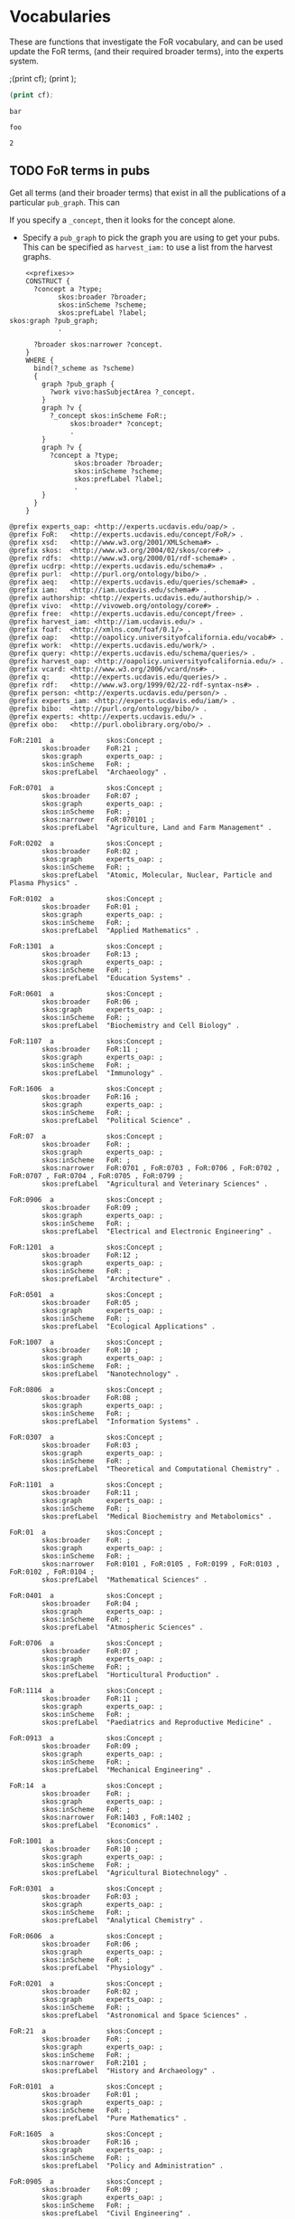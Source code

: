 * Vocabularies
:PROPERTIES:
:header-args:sparql: :url http://localhost:8081/harvest/sparql
:END:

These are functions that investigate the FoR vocabulary, and can be used update
the FoR terms, (and their required broader terms), into the experts system.


;(print cf);
(print <<cf>>);

#+name: deindex
#+BEGIN_SRC emacs-lisp :noweb yes :var cf='bar'
(print cf);
#+END_SRC

#+RESULTS: deindex :noweb yes
: bar

#+CALL: deindex(cf='foo')

#+RESULTS:
: foo


#+call: prefixes.org:lob-ingest()

#+RESULTS:
: 2

** TODO FoR terms in pubs

Get all terms (and their broader terms) that exist in all the publications of a
particular ~pub_graph~.  This can

If you specify a ~_concept~, then it looks for the concept alone.

- Specify a ~pub_graph~ to pick the graph you are using to get your pubs.  This
  can be specified as ~harvest_iam:~ to use a list from the harvest graphs.


#+name: FoR_terms_query
#+BEGIN_SRC sparql :noweb eval :var _scheme="FoR:" :var pub_graph="experts_oap:" :var _conceptx="FoR:1301" :format raw :wrap SRC ttl
    <<prefixes>>
    CONSTRUCT {
      ?concept a ?type;
            skos:broader ?broader;
            skos:inScheme ?scheme;
            skos:prefLabel ?label;
skos:graph ?pub_graph;
            .

      ?broader skos:narrower ?concept.
    }
    WHERE {
      bind(?_scheme as ?scheme)
      {
        graph ?pub_graph {
          ?work vivo:hasSubjectArea ?_concept.
        }
        graph ?v {
          ?_concept skos:inScheme FoR:;
               skos:broader* ?concept;
               .
        }
        graph ?v {
          ?concept a ?type;
                skos:broader ?broader;
                skos:inScheme ?scheme;
                skos:prefLabel ?label;
                .
        }
      }
    }
#+END_SRC

#+RESULTS: FoR_terms_query
#+BEGIN_SRC ttl
@prefix experts_oap: <http://experts.ucdavis.edu/oap/> .
@prefix FoR:   <http://experts.ucdavis.edu/concept/FoR/> .
@prefix xsd:   <http://www.w3.org/2001/XMLSchema#> .
@prefix skos:  <http://www.w3.org/2004/02/skos/core#> .
@prefix rdfs:  <http://www.w3.org/2000/01/rdf-schema#> .
@prefix ucdrp: <http://experts.ucdavis.edu/schema#> .
@prefix purl:  <http://purl.org/ontology/bibo/> .
@prefix aeq:   <http://experts.ucdavis.edu/queries/schema#> .
@prefix iam:   <http://iam.ucdavis.edu/schema#> .
@prefix authorship: <http://experts.ucdavis.edu/authorship/> .
@prefix vivo:  <http://vivoweb.org/ontology/core#> .
@prefix free:  <http://experts.ucdavis.edu/concept/free> .
@prefix harvest_iam: <http://iam.ucdavis.edu/> .
@prefix foaf:  <http://xmlns.com/foaf/0.1/> .
@prefix oap:   <http://oapolicy.universityofcalifornia.edu/vocab#> .
@prefix work:  <http://experts.ucdavis.edu/work/> .
@prefix query: <http://experts.ucdavis.edu/schema/queries/> .
@prefix harvest_oap: <http://oapolicy.universityofcalifornia.edu/> .
@prefix vcard: <http://www.w3.org/2006/vcard/ns#> .
@prefix q:     <http://experts.ucdavis.edu/queries/> .
@prefix rdf:   <http://www.w3.org/1999/02/22-rdf-syntax-ns#> .
@prefix person: <http://experts.ucdavis.edu/person/> .
@prefix experts_iam: <http://experts.ucdavis.edu/iam/> .
@prefix bibo:  <http://purl.org/ontology/bibo/> .
@prefix experts: <http://experts.ucdavis.edu/> .
@prefix obo:   <http://purl.obolibrary.org/obo/> .

FoR:2101  a             skos:Concept ;
        skos:broader    FoR:21 ;
        skos:graph      experts_oap: ;
        skos:inScheme   FoR: ;
        skos:prefLabel  "Archaeology" .

FoR:0701  a             skos:Concept ;
        skos:broader    FoR:07 ;
        skos:graph      experts_oap: ;
        skos:inScheme   FoR: ;
        skos:narrower   FoR:070101 ;
        skos:prefLabel  "Agriculture, Land and Farm Management" .

FoR:0202  a             skos:Concept ;
        skos:broader    FoR:02 ;
        skos:graph      experts_oap: ;
        skos:inScheme   FoR: ;
        skos:prefLabel  "Atomic, Molecular, Nuclear, Particle and Plasma Physics" .

FoR:0102  a             skos:Concept ;
        skos:broader    FoR:01 ;
        skos:graph      experts_oap: ;
        skos:inScheme   FoR: ;
        skos:prefLabel  "Applied Mathematics" .

FoR:1301  a             skos:Concept ;
        skos:broader    FoR:13 ;
        skos:graph      experts_oap: ;
        skos:inScheme   FoR: ;
        skos:prefLabel  "Education Systems" .

FoR:0601  a             skos:Concept ;
        skos:broader    FoR:06 ;
        skos:graph      experts_oap: ;
        skos:inScheme   FoR: ;
        skos:prefLabel  "Biochemistry and Cell Biology" .

FoR:1107  a             skos:Concept ;
        skos:broader    FoR:11 ;
        skos:graph      experts_oap: ;
        skos:inScheme   FoR: ;
        skos:prefLabel  "Immunology" .

FoR:1606  a             skos:Concept ;
        skos:broader    FoR:16 ;
        skos:graph      experts_oap: ;
        skos:inScheme   FoR: ;
        skos:prefLabel  "Political Science" .

FoR:07  a               skos:Concept ;
        skos:broader    FoR: ;
        skos:graph      experts_oap: ;
        skos:inScheme   FoR: ;
        skos:narrower   FoR:0701 , FoR:0703 , FoR:0706 , FoR:0702 , FoR:0707 , FoR:0704 , FoR:0705 , FoR:0799 ;
        skos:prefLabel  "Agricultural and Veterinary Sciences" .

FoR:0906  a             skos:Concept ;
        skos:broader    FoR:09 ;
        skos:graph      experts_oap: ;
        skos:inScheme   FoR: ;
        skos:prefLabel  "Electrical and Electronic Engineering" .

FoR:1201  a             skos:Concept ;
        skos:broader    FoR:12 ;
        skos:graph      experts_oap: ;
        skos:inScheme   FoR: ;
        skos:prefLabel  "Architecture" .

FoR:0501  a             skos:Concept ;
        skos:broader    FoR:05 ;
        skos:graph      experts_oap: ;
        skos:inScheme   FoR: ;
        skos:prefLabel  "Ecological Applications" .

FoR:1007  a             skos:Concept ;
        skos:broader    FoR:10 ;
        skos:graph      experts_oap: ;
        skos:inScheme   FoR: ;
        skos:prefLabel  "Nanotechnology" .

FoR:0806  a             skos:Concept ;
        skos:broader    FoR:08 ;
        skos:graph      experts_oap: ;
        skos:inScheme   FoR: ;
        skos:prefLabel  "Information Systems" .

FoR:0307  a             skos:Concept ;
        skos:broader    FoR:03 ;
        skos:graph      experts_oap: ;
        skos:inScheme   FoR: ;
        skos:prefLabel  "Theoretical and Computational Chemistry" .

FoR:1101  a             skos:Concept ;
        skos:broader    FoR:11 ;
        skos:graph      experts_oap: ;
        skos:inScheme   FoR: ;
        skos:prefLabel  "Medical Biochemistry and Metabolomics" .

FoR:01  a               skos:Concept ;
        skos:broader    FoR: ;
        skos:graph      experts_oap: ;
        skos:inScheme   FoR: ;
        skos:narrower   FoR:0101 , FoR:0105 , FoR:0199 , FoR:0103 , FoR:0102 , FoR:0104 ;
        skos:prefLabel  "Mathematical Sciences" .

FoR:0401  a             skos:Concept ;
        skos:broader    FoR:04 ;
        skos:graph      experts_oap: ;
        skos:inScheme   FoR: ;
        skos:prefLabel  "Atmospheric Sciences" .

FoR:0706  a             skos:Concept ;
        skos:broader    FoR:07 ;
        skos:graph      experts_oap: ;
        skos:inScheme   FoR: ;
        skos:prefLabel  "Horticultural Production" .

FoR:1114  a             skos:Concept ;
        skos:broader    FoR:11 ;
        skos:graph      experts_oap: ;
        skos:inScheme   FoR: ;
        skos:prefLabel  "Paediatrics and Reproductive Medicine" .

FoR:0913  a             skos:Concept ;
        skos:broader    FoR:09 ;
        skos:graph      experts_oap: ;
        skos:inScheme   FoR: ;
        skos:prefLabel  "Mechanical Engineering" .

FoR:14  a               skos:Concept ;
        skos:broader    FoR: ;
        skos:graph      experts_oap: ;
        skos:inScheme   FoR: ;
        skos:narrower   FoR:1403 , FoR:1402 ;
        skos:prefLabel  "Economics" .

FoR:1001  a             skos:Concept ;
        skos:broader    FoR:10 ;
        skos:graph      experts_oap: ;
        skos:inScheme   FoR: ;
        skos:prefLabel  "Agricultural Biotechnology" .

FoR:0301  a             skos:Concept ;
        skos:broader    FoR:03 ;
        skos:graph      experts_oap: ;
        skos:inScheme   FoR: ;
        skos:prefLabel  "Analytical Chemistry" .

FoR:0606  a             skos:Concept ;
        skos:broader    FoR:06 ;
        skos:graph      experts_oap: ;
        skos:inScheme   FoR: ;
        skos:prefLabel  "Physiology" .

FoR:0201  a             skos:Concept ;
        skos:broader    FoR:02 ;
        skos:graph      experts_oap: ;
        skos:inScheme   FoR: ;
        skos:prefLabel  "Astronomical and Space Sciences" .

FoR:21  a               skos:Concept ;
        skos:broader    FoR: ;
        skos:graph      experts_oap: ;
        skos:inScheme   FoR: ;
        skos:narrower   FoR:2101 ;
        skos:prefLabel  "History and Archaeology" .

FoR:0101  a             skos:Concept ;
        skos:broader    FoR:01 ;
        skos:graph      experts_oap: ;
        skos:inScheme   FoR: ;
        skos:prefLabel  "Pure Mathematics" .

FoR:1605  a             skos:Concept ;
        skos:broader    FoR:16 ;
        skos:graph      experts_oap: ;
        skos:inScheme   FoR: ;
        skos:prefLabel  "Policy and Administration" .

FoR:0905  a             skos:Concept ;
        skos:broader    FoR:09 ;
        skos:graph      experts_oap: ;
        skos:inScheme   FoR: ;
        skos:prefLabel  "Civil Engineering" .

FoR:1106  a             skos:Concept ;
        skos:broader    FoR:11 ;
        skos:graph      experts_oap: ;
        skos:inScheme   FoR: ;
        skos:prefLabel  "Human Movement and Sports Sciences" .

FoR:06  a               skos:Concept ;
        skos:broader    FoR: ;
        skos:graph      experts_oap: ;
        skos:inScheme   FoR: ;
        skos:narrower   FoR:0608 , FoR:0601 , FoR:0602 , FoR:0605 , FoR:0607 , FoR:0603 , FoR:0606 , FoR:0699 , FoR:0604 ;
        skos:prefLabel  "Biological Sciences" .

FoR:0406  a             skos:Concept ;
        skos:broader    FoR:04 ;
        skos:graph      experts_oap: ;
        skos:inScheme   FoR: ;
        skos:prefLabel  "Physical Geography and Environmental Geoscience" .

FoR:19  a               skos:Concept ;
        skos:broader    FoR: ;
        skos:graph      experts_oap: ;
        skos:inScheme   FoR: ;
        skos:narrower   FoR:1904 ;
        skos:prefLabel  "Studies in Creative Arts and Writing" .

FoR:0805  a             skos:Concept ;
        skos:broader    FoR:08 ;
        skos:graph      experts_oap: ;
        skos:inScheme   FoR: ;
        skos:prefLabel  "Distributed Computing" .

FoR:1006  a             skos:Concept ;
        skos:broader    FoR:10 ;
        skos:graph      experts_oap: ;
        skos:inScheme   FoR: ;
        skos:prefLabel  "Computer Hardware" .

FoR:0306  a             skos:Concept ;
        skos:broader    FoR:03 ;
        skos:graph      experts_oap: ;
        skos:inScheme   FoR: ;
        skos:prefLabel  "Physical Chemistry (incl. Structural)" .

FoR:1904  a             skos:Concept ;
        skos:broader    FoR:19 ;
        skos:graph      experts_oap: ;
        skos:inScheme   FoR: ;
        skos:prefLabel  "Performing Arts and Creative Writing" .

FoR:1113  a             skos:Concept ;
        skos:broader    FoR:11 ;
        skos:graph      experts_oap: ;
        skos:inScheme   FoR: ;
        skos:prefLabel  "Opthalmology and Optometry" .

FoR:0705  a             skos:Concept ;
        skos:broader    FoR:07 ;
        skos:graph      experts_oap: ;
        skos:inScheme   FoR: ;
        skos:prefLabel  "Forestry Sciences" .

FoR:0912  a             skos:Concept ;
        skos:broader    FoR:09 ;
        skos:graph      experts_oap: ;
        skos:inScheme   FoR: ;
        skos:prefLabel  "Materials Engineering" .

FoR:13  a               skos:Concept ;
        skos:broader    FoR: ;
        skos:graph      experts_oap: ;
        skos:inScheme   FoR: ;
        skos:narrower   FoR:1302 , FoR:1301 ;
        skos:prefLabel  "Education" .

FoR:0206  a             skos:Concept ;
        skos:broader    FoR:02 ;
        skos:graph      experts_oap: ;
        skos:inScheme   FoR: ;
        skos:prefLabel  "Quantum Physics" .

FoR:0605  a             skos:Concept ;
        skos:broader    FoR:06 ;
        skos:graph      experts_oap: ;
        skos:inScheme   FoR: ;
        skos:prefLabel  "Microbiology" .

FoR:1205  a             skos:Concept ;
        skos:broader    FoR:12 ;
        skos:graph      experts_oap: ;
        skos:inScheme   FoR: ;
        skos:prefLabel  "Urban and Regional Planning" .

FoR:1105  a             skos:Concept ;
        skos:broader    FoR:11 ;
        skos:graph      experts_oap: ;
        skos:inScheme   FoR: ;
        skos:prefLabel  "Dentistry" .

FoR:1604  a             skos:Concept ;
        skos:broader    FoR:16 ;
        skos:graph      experts_oap: ;
        skos:inScheme   FoR: ;
        skos:prefLabel  "Human Geography" .

FoR:0904  a             skos:Concept ;
        skos:broader    FoR:09 ;
        skos:graph      experts_oap: ;
        skos:inScheme   FoR: ;
        skos:prefLabel  "Chemical Engineering" .

FoR:05  a               skos:Concept ;
        skos:broader    FoR: ;
        skos:graph      experts_oap: ;
        skos:inScheme   FoR: ;
        skos:narrower   FoR:0501 , FoR:0503 , FoR:0502 ;
        skos:prefLabel  "Environmental Sciences" .

FoR:0405  a             skos:Concept ;
        skos:broader    FoR:04 ;
        skos:graph      experts_oap: ;
        skos:inScheme   FoR: ;
        skos:prefLabel  "Oceanography" .

FoR:18  a               skos:Concept ;
        skos:broader    FoR: ;
        skos:graph      experts_oap: ;
        skos:inScheme   FoR: ;
        skos:narrower   FoR:1801 ;
        skos:prefLabel  "Law and Legal Studies" .

FoR:1504  a             skos:Concept ;
        skos:broader    FoR:15 ;
        skos:graph      experts_oap: ;
        skos:inScheme   FoR: ;
        skos:prefLabel  "Commercial Services" .

FoR:0804  a             skos:Concept ;
        skos:broader    FoR:08 ;
        skos:graph      experts_oap: ;
        skos:inScheme   FoR: ;
        skos:prefLabel  "Data Format" .

FoR:1005  a             skos:Concept ;
        skos:broader    FoR:10 ;
        skos:graph      experts_oap: ;
        skos:inScheme   FoR: ;
        skos:prefLabel  "Communications Technologies" .

FoR:0305  a             skos:Concept ;
        skos:broader    FoR:03 ;
        skos:graph      experts_oap: ;
        skos:inScheme   FoR: ;
        skos:prefLabel  "Organic Chemistry" .

FoR:0999  a             skos:Concept ;
        skos:broader    FoR:09 ;
        skos:graph      experts_oap: ;
        skos:inScheme   FoR: ;
        skos:prefLabel  "Other Engineering" .

FoR:0911  a             skos:Concept ;
        skos:broader    FoR:09 ;
        skos:graph      experts_oap: ;
        skos:inScheme   FoR: ;
        skos:prefLabel  "Maritime Engineering" .

FoR:0704  a             skos:Concept ;
        skos:broader    FoR:07 ;
        skos:graph      experts_oap: ;
        skos:inScheme   FoR: ;
        skos:prefLabel  "Fisheries Sciences" .

FoR:1112  a             skos:Concept ;
        skos:broader    FoR:11 ;
        skos:graph      experts_oap: ;
        skos:inScheme   FoR: ;
        skos:prefLabel  "Oncology and Carcinogenesis" .

FoR:12  a               skos:Concept ;
        skos:broader    FoR: ;
        skos:graph      experts_oap: ;
        skos:inScheme   FoR: ;
        skos:narrower   FoR:1203 , FoR:1201 , FoR:1205 , FoR:1202 ;
        skos:prefLabel  "Built Environment and Design" .

FoR:0205  a             skos:Concept ;
        skos:broader    FoR:02 ;
        skos:graph      experts_oap: ;
        skos:inScheme   FoR: ;
        skos:prefLabel  "Optical Physics" .

FoR:0899  a             skos:Concept ;
        skos:broader    FoR:08 ;
        skos:graph      experts_oap: ;
        skos:inScheme   FoR: ;
        skos:prefLabel  "Other Information and Computing Sciences" .

FoR:0604  a             skos:Concept ;
        skos:broader    FoR:06 ;
        skos:graph      experts_oap: ;
        skos:inScheme   FoR: ;
        skos:prefLabel  "Genetics" .

FoR:0105  a             skos:Concept ;
        skos:broader    FoR:01 ;
        skos:graph      experts_oap: ;
        skos:inScheme   FoR: ;
        skos:prefLabel  "Mathematical Physics" .

FoR:0799  a             skos:Concept ;
        skos:broader    FoR:07 ;
        skos:graph      experts_oap: ;
        skos:inScheme   FoR: ;
        skos:prefLabel  "Other Agricultural and Veterinary Sciences" .

FoR:0909  a             skos:Concept ;
        skos:broader    FoR:09 ;
        skos:graph      experts_oap: ;
        skos:inScheme   FoR: ;
        skos:prefLabel  "Geomatic Engineering" .

FoR:0699  a             skos:Concept ;
        skos:broader    FoR:06 ;
        skos:graph      experts_oap: ;
        skos:inScheme   FoR: ;
        skos:prefLabel  "Other Biological Sciences" .

FoR:1603  a             skos:Concept ;
        skos:broader    FoR:16 ;
        skos:graph      experts_oap: ;
        skos:inScheme   FoR: ;
        skos:prefLabel  "Demography" .

FoR:1104  a             skos:Concept ;
        skos:broader    FoR:11 ;
        skos:graph      experts_oap: ;
        skos:inScheme   FoR: ;
        skos:prefLabel  "Complementary and Alternative Medicine" .

FoR:070101  a           skos:Concept ;
        skos:broader    FoR:0701 ;
        skos:graph      experts_oap: ;
        skos:inScheme   FoR: ;
        skos:prefLabel  "Agricultural Land Management" .

FoR:0903  a             skos:Concept ;
        skos:broader    FoR:09 ;
        skos:graph      experts_oap: ;
        skos:inScheme   FoR: ;
        skos:prefLabel  "Biomedical Engineering" .

FoR:04  a               skos:Concept ;
        skos:broader    FoR: ;
        skos:graph      experts_oap: ;
        skos:inScheme   FoR: ;
        skos:narrower   FoR:0402 , FoR:0405 , FoR:0406 , FoR:0403 , FoR:0404 , FoR:0401 ;
        skos:prefLabel  "Earth Sciences" .

FoR:0404  a             skos:Concept ;
        skos:broader    FoR:04 ;
        skos:graph      experts_oap: ;
        skos:inScheme   FoR: ;
        skos:prefLabel  "Geophysics" .

FoR:1117  a             skos:Concept ;
        skos:broader    FoR:11 ;
        skos:graph      experts_oap: ;
        skos:inScheme   FoR: ;
        skos:prefLabel  "Public Health and Health Services" .

FoR:17  a               skos:Concept ;
        skos:broader    FoR: ;
        skos:graph      experts_oap: ;
        skos:inScheme   FoR: ;
        skos:narrower   FoR:1702 , FoR:1701 ;
        skos:prefLabel  "Psychology and Cognitive Sciences" .

FoR:1503  a             skos:Concept ;
        skos:broader    FoR:15 ;
        skos:graph      experts_oap: ;
        skos:inScheme   FoR: ;
        skos:prefLabel  "Business and Management" .

FoR:1004  a             skos:Concept ;
        skos:broader    FoR:10 ;
        skos:graph      experts_oap: ;
        skos:inScheme   FoR: ;
        skos:prefLabel  "Medical Biotechnology" .

FoR:0803  a             skos:Concept ;
        skos:broader    FoR:08 ;
        skos:graph      experts_oap: ;
        skos:inScheme   FoR: ;
        skos:prefLabel  "Computer Software" .

FoR:0304  a             skos:Concept ;
        skos:broader    FoR:03 ;
        skos:graph      experts_oap: ;
        skos:inScheme   FoR: ;
        skos:prefLabel  "Medicinal and Biomolecular Chemistry" .

FoR:1199  a             skos:Concept ;
        skos:broader    FoR:11 ;
        skos:graph      experts_oap: ;
        skos:inScheme   FoR: ;
        skos:prefLabel  "Other Medical and Health Sciences" .

FoR:1403  a             skos:Concept ;
        skos:broader    FoR:14 ;
        skos:graph      experts_oap: ;
        skos:inScheme   FoR: ;
        skos:prefLabel  "Econometrics" .

FoR:1111  a             skos:Concept ;
        skos:broader    FoR:11 ;
        skos:graph      experts_oap: ;
        skos:inScheme   FoR: ;
        skos:prefLabel  "Nutrition and Dietetics" .

FoR:0910  a             skos:Concept ;
        skos:broader    FoR:09 ;
        skos:graph      experts_oap: ;
        skos:inScheme   FoR: ;
        skos:prefLabel  "Manufacturing Engineering" .

FoR:0703  a             skos:Concept ;
        skos:broader    FoR:07 ;
        skos:graph      experts_oap: ;
        skos:inScheme   FoR: ;
        skos:prefLabel  "Crop and Pasture Production" .

FoR:11  a               skos:Concept ;
        skos:broader    FoR: ;
        skos:graph      experts_oap: ;
        skos:inScheme   FoR: ;
        skos:narrower   FoR:1114 , FoR:1108 , FoR:1115 , FoR:1199 , FoR:1116 , FoR:1103 , FoR:1117 , FoR:1104 , FoR:1105 , FoR:1110 , FoR:1106 , FoR:1111 , FoR:1109 , FoR:1113 , FoR:1112 , FoR:1101 , FoR:1102 , FoR:1107 ;
        skos:prefLabel  "Medical and Health Sciences" .

FoR:0204  a             skos:Concept ;
        skos:broader    FoR:02 ;
        skos:graph      experts_oap: ;
        skos:inScheme   FoR: ;
        skos:prefLabel  "Condensed Matter Physics" .

FoR:1099  a             skos:Concept ;
        skos:broader    FoR:10 ;
        skos:graph      experts_oap: ;
        skos:inScheme   FoR: ;
        skos:prefLabel  "Other Technology" .

FoR:0399  a             skos:Concept ;
        skos:broader    FoR:03 ;
        skos:graph      experts_oap: ;
        skos:inScheme   FoR: ;
        skos:prefLabel  "Other Chemical Sciences" .

FoR:0908  a             skos:Concept ;
        skos:broader    FoR:09 ;
        skos:graph      experts_oap: ;
        skos:inScheme   FoR: ;
        skos:prefLabel  "Food Sciences" .

FoR:0603  a             skos:Concept ;
        skos:broader    FoR:06 ;
        skos:graph      experts_oap: ;
        skos:inScheme   FoR: ;
        skos:prefLabel  "Evolutionary Biology" .

FoR:0104  a             skos:Concept ;
        skos:broader    FoR:01 ;
        skos:graph      experts_oap: ;
        skos:inScheme   FoR: ;
        skos:prefLabel  "Statistics" .

FoR:1109  a             skos:Concept ;
        skos:broader    FoR:11 ;
        skos:graph      experts_oap: ;
        skos:inScheme   FoR: ;
        skos:prefLabel  "Neurosciences" .

FoR:0299  a             skos:Concept ;
        skos:broader    FoR:02 ;
        skos:graph      experts_oap: ;
        skos:inScheme   FoR: ;
        skos:prefLabel  "Other Physical Sciences" .

FoR:09  a               skos:Concept ;
        skos:broader    FoR: ;
        skos:graph      experts_oap: ;
        skos:inScheme   FoR: ;
        skos:narrower   FoR:0910 , FoR:0904 , FoR:0999 , FoR:0907 , FoR:0913 , FoR:0902 , FoR:0905 , FoR:0911 , FoR:0914 , FoR:0903 , FoR:0908 , FoR:0906 , FoR:0912 , FoR:0901 , FoR:0909 , FoR:0915 ;
        skos:prefLabel  "Engineering" .

FoR:1702  a             skos:Concept ;
        skos:broader    FoR:17 ;
        skos:graph      experts_oap: ;
        skos:inScheme   FoR: ;
        skos:prefLabel  "Cognitive Sciences" .

FoR:1203  a             skos:Concept ;
        skos:broader    FoR:12 ;
        skos:graph      experts_oap: ;
        skos:inScheme   FoR: ;
        skos:prefLabel  "Design Practice and Management" .

FoR:0503  a             skos:Concept ;
        skos:broader    FoR:05 ;
        skos:graph      experts_oap: ;
        skos:inScheme   FoR: ;
        skos:prefLabel  "Soil Sciences" .

FoR:0199  a             skos:Concept ;
        skos:broader    FoR:01 ;
        skos:graph      experts_oap: ;
        skos:inScheme   FoR: ;
        skos:prefLabel  "Other Mathematical Sciences" .

FoR:0902  a             skos:Concept ;
        skos:broader    FoR:09 ;
        skos:graph      experts_oap: ;
        skos:inScheme   FoR: ;
        skos:prefLabel  "Automotive Engineering" .

FoR:1103  a             skos:Concept ;
        skos:broader    FoR:11 ;
        skos:graph      experts_oap: ;
        skos:inScheme   FoR: ;
        skos:prefLabel  "Clinical Sciences" .

FoR:03  a               skos:Concept ;
        skos:broader    FoR: ;
        skos:graph      experts_oap: ;
        skos:inScheme   FoR: ;
        skos:narrower   FoR:0302 , FoR:0301 , FoR:0307 , FoR:0399 , FoR:0304 , FoR:0303 , FoR:0306 , FoR:0305 ;
        skos:prefLabel  "Chemical Sciences" .

FoR:0403  a             skos:Concept ;
        skos:broader    FoR:04 ;
        skos:graph      experts_oap: ;
        skos:inScheme   FoR: ;
        skos:prefLabel  "Geology" .

FoR:1116  a             skos:Concept ;
        skos:broader    FoR:11 ;
        skos:graph      experts_oap: ;
        skos:inScheme   FoR: ;
        skos:prefLabel  "Medical Physiology" .

FoR:0915  a             skos:Concept ;
        skos:broader    FoR:09 ;
        skos:graph      experts_oap: ;
        skos:inScheme   FoR: ;
        skos:prefLabel  "Interdisciplinary Engineering" .

FoR:16  a               skos:Concept ;
        skos:broader    FoR: ;
        skos:graph      experts_oap: ;
        skos:inScheme   FoR: ;
        skos:narrower   FoR:1604 , FoR:1606 , FoR:1605 , FoR:1603 , FoR:1601 ;
        skos:prefLabel  "Studies in Human Society" .

FoR:1003  a             skos:Concept ;
        skos:broader    FoR:10 ;
        skos:graph      experts_oap: ;
        skos:inScheme   FoR: ;
        skos:prefLabel  "Industrial Biotechnology" .

FoR:0802  a             skos:Concept ;
        skos:broader    FoR:08 ;
        skos:graph      experts_oap: ;
        skos:inScheme   FoR: ;
        skos:prefLabel  "Computation Theory and Mathematics" .

FoR:0303  a             skos:Concept ;
        skos:broader    FoR:03 ;
        skos:graph      experts_oap: ;
        skos:inScheme   FoR: ;
        skos:prefLabel  "Macromolecular and Materials Chemistry" .

FoR:0608  a             skos:Concept ;
        skos:broader    FoR:06 ;
        skos:graph      experts_oap: ;
        skos:inScheme   FoR: ;
        skos:prefLabel  "Zoology" .

FoR:0702  a             skos:Concept ;
        skos:broader    FoR:07 ;
        skos:graph      experts_oap: ;
        skos:inScheme   FoR: ;
        skos:prefLabel  "Animal Production" .

FoR:1110  a             skos:Concept ;
        skos:broader    FoR:11 ;
        skos:graph      experts_oap: ;
        skos:inScheme   FoR: ;
        skos:prefLabel  "Nursing" .

FoR:1402  a             skos:Concept ;
        skos:broader    FoR:14 ;
        skos:graph      experts_oap: ;
        skos:inScheme   FoR: ;
        skos:prefLabel  "Applied Economics" .

FoR:0203  a             skos:Concept ;
        skos:broader    FoR:02 ;
        skos:graph      experts_oap: ;
        skos:inScheme   FoR: ;
        skos:prefLabel  "Classical Physics" .

FoR:10  a               skos:Concept ;
        skos:broader    FoR: ;
        skos:graph      experts_oap: ;
        skos:inScheme   FoR: ;
        skos:narrower   FoR:1099 , FoR:1004 , FoR:1005 , FoR:1001 , FoR:1006 , FoR:1002 , FoR:1007 , FoR:1003 ;
        skos:prefLabel  "Technology" .

FoR:1801  a             skos:Concept ;
        skos:broader    FoR:18 ;
        skos:graph      experts_oap: ;
        skos:inScheme   FoR: ;
        skos:prefLabel  "Law" .

FoR:1302  a             skos:Concept ;
        skos:broader    FoR:13 ;
        skos:graph      experts_oap: ;
        skos:inScheme   FoR: ;
        skos:prefLabel  "Curriculum and Pedagogy" .

FoR:0602  a             skos:Concept ;
        skos:broader    FoR:06 ;
        skos:graph      experts_oap: ;
        skos:inScheme   FoR: ;
        skos:prefLabel  "Ecology" .

FoR:0103  a             skos:Concept ;
        skos:broader    FoR:01 ;
        skos:graph      experts_oap: ;
        skos:inScheme   FoR: ;
        skos:prefLabel  "Numerical and Computational Mathematics" .

FoR:1108  a             skos:Concept ;
        skos:broader    FoR:11 ;
        skos:graph      experts_oap: ;
        skos:inScheme   FoR: ;
        skos:prefLabel  "Medical Microbiology" .

FoR:08  a               skos:Concept ;
        skos:broader    FoR: ;
        skos:graph      experts_oap: ;
        skos:inScheme   FoR: ;
        skos:narrower   FoR:0804 , FoR:0899 , FoR:0807 , FoR:0801 , FoR:0805 , FoR:0803 , FoR:0802 , FoR:0806 ;
        skos:prefLabel  "Information and Computing Sciences" .

FoR:0907  a             skos:Concept ;
        skos:broader    FoR:09 ;
        skos:graph      experts_oap: ;
        skos:inScheme   FoR: ;
        skos:prefLabel  "Environmental Engineering" .

FoR:1701  a             skos:Concept ;
        skos:broader    FoR:17 ;
        skos:graph      experts_oap: ;
        skos:inScheme   FoR: ;
        skos:prefLabel  "Psychology" .

FoR:1202  a             skos:Concept ;
        skos:broader    FoR:12 ;
        skos:graph      experts_oap: ;
        skos:inScheme   FoR: ;
        skos:prefLabel  "Building" .

FoR:0502  a             skos:Concept ;
        skos:broader    FoR:05 ;
        skos:graph      experts_oap: ;
        skos:inScheme   FoR: ;
        skos:prefLabel  "Environmental Science and Management" .

FoR:1507  a             skos:Concept ;
        skos:broader    FoR:15 ;
        skos:graph      experts_oap: ;
        skos:inScheme   FoR: ;
        skos:prefLabel  "Transportation and Freight Services" .

FoR:0807  a             skos:Concept ;
        skos:broader    FoR:08 ;
        skos:graph      experts_oap: ;
        skos:inScheme   FoR: ;
        skos:prefLabel  "Library and Information Studies" .

FoR:1601  a             skos:Concept ;
        skos:broader    FoR:16 ;
        skos:graph      experts_oap: ;
        skos:inScheme   FoR: ;
        skos:prefLabel  "Anthropology" .

FoR:1102  a             skos:Concept ;
        skos:broader    FoR:11 ;
        skos:graph      experts_oap: ;
        skos:inScheme   FoR: ;
        skos:prefLabel  "Cardiorespiratory Medicine and Haematology" .

FoR:0901  a             skos:Concept ;
        skos:broader    FoR:09 ;
        skos:graph      experts_oap: ;
        skos:inScheme   FoR: ;
        skos:prefLabel  "Aerospace Engineering" .

FoR:02  a               skos:Concept ;
        skos:broader    FoR: ;
        skos:graph      experts_oap: ;
        skos:inScheme   FoR: ;
        skos:narrower   FoR:0206 , FoR:0205 , FoR:0202 , FoR:0201 , FoR:0299 , FoR:0204 , FoR:0203 ;
        skos:prefLabel  "Physical Sciences" .

FoR:0402  a             skos:Concept ;
        skos:broader    FoR:04 ;
        skos:graph      experts_oap: ;
        skos:inScheme   FoR: ;
        skos:prefLabel  "Geochemistry" .

FoR:0914  a             skos:Concept ;
        skos:broader    FoR:09 ;
        skos:graph      experts_oap: ;
        skos:inScheme   FoR: ;
        skos:prefLabel  "Resources Engineering and Extractive Metallurgy" .

FoR:0707  a             skos:Concept ;
        skos:broader    FoR:07 ;
        skos:graph      experts_oap: ;
        skos:inScheme   FoR: ;
        skos:prefLabel  "Veterinary Sciences" .

FoR:1115  a             skos:Concept ;
        skos:broader    FoR:11 ;
        skos:graph      experts_oap: ;
        skos:inScheme   FoR: ;
        skos:prefLabel  "Pharmacology and Pharmaceutical Sciences" .

FoR:15  a               skos:Concept ;
        skos:broader    FoR: ;
        skos:graph      experts_oap: ;
        skos:inScheme   FoR: ;
        skos:narrower   FoR:1503 , FoR:1504 , FoR:1507 ;
        skos:prefLabel  "Commerce, Management, Tourism and Services" .

FoR:1002  a             skos:Concept ;
        skos:broader    FoR:10 ;
        skos:graph      experts_oap: ;
        skos:inScheme   FoR: ;
        skos:prefLabel  "Environmental Biotechnology" .

FoR:0801  a             skos:Concept ;
        skos:broader    FoR:08 ;
        skos:graph      experts_oap: ;
        skos:inScheme   FoR: ;
        skos:prefLabel  "Artificial Intelligence and Image Processing" .

FoR:0302  a             skos:Concept ;
        skos:broader    FoR:03 ;
        skos:graph      experts_oap: ;
        skos:inScheme   FoR: ;
        skos:prefLabel  "Inorganic Chemistry" .

FoR:0607  a             skos:Concept ;
        skos:broader    FoR:06 ;
        skos:graph      experts_oap: ;
        skos:inScheme   FoR: ;
        skos:prefLabel  "Plant Biology" .

FoR:    skos:narrower  FoR:13 , FoR:01 , FoR:10 , FoR:14 , FoR:08 , FoR:11 , FoR:15 , FoR:06 , FoR:09 , FoR:18 , FoR:03 , FoR:21 , FoR:16 , FoR:19 , FoR:17 , FoR:02 , FoR:04 , FoR:07 , FoR:05 , FoR:12 .
#+END_SRC


#+name: FoR_terms_update
#+BEGIN_SRC sparql :noweb eval :var _scheme="FoR:" :var pub_graph="experts_oap:" :var _conceptx="FoR:1301" :format raw :wrap SRC ttl
  <<prefixes>>
  INSERT {
    graph experts: {
      ?concept a ?type;
             skos:broader ?broader;
        skos:inScheme ?scheme;
        skos:prefLabel ?label;
        .

      ?broader skos:narrower ?concept.
    } }
  WHERE {
    bind(FoR: as ?scheme)
    {
      graph experts_oap: {
        ?work vivo:hasSubjectArea ?_concept.
      }
      graph ?v {
        ?_concept skos:inScheme ?scheme;
                  skos:broader* ?concept;
          .
      }
      graph ?v {
        ?concept a ?type;
                 skos:broader ?broader;
          skos:inScheme ?scheme;
          skos:prefLabel ?label;
          .
      }
    }
  }
#+END_SRC


* Construction File

#+BEGIN_SRC ttl :noweb tangle :tangle FoR.ttl
  <<prefixes>>

  q:uri
      a aeq:Bind ;
      rdfs:label "Generic URI" ;
      aeq:bind_to "?uri" ;
      aeq:bind_type xsd:uri ;
      .

  q:uri_null_opt
      a aeq:Parameter ;
      aeq:bind q:uri ;
      aeq:bind_default aeq:null ;
      aeq:bind_required false ;
      .

  q:describe
      rdf:type  aeq:ConstructQuery, aeq:Query;
      rdfs:label "Describe" ;
      rdfs:description """

    The describe command simply call the describe function bound to the ?uri
    parameter, (default ucdrp:null).

  """ ;
      aeq:parameter [
          aeq:bind q:uri ;
          aeq:required false ;
          aeq:bind_default aeq:null ;
          ] ;
     aeq:query """
    <<FoR_terms_query>>
  """ ;
      .


#+END_SRC

